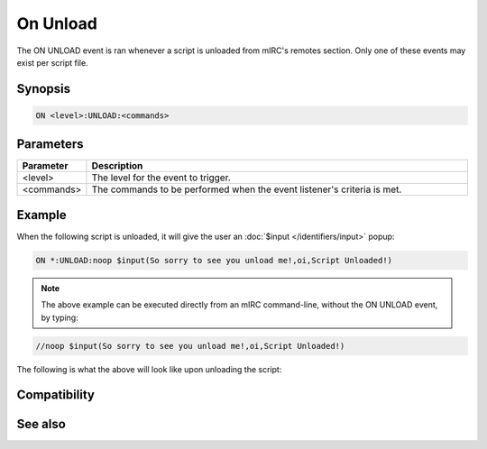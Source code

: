 On Unload
=========

The ON UNLOAD event is ran whenever a script is unloaded from mIRC's remotes section. Only one of these events may exist per script file.

Synopsis
--------

.. code:: text

    ON <level>:UNLOAD:<commands>

Parameters
----------

.. list-table::
    :widths: 15 85
    :header-rows: 1

    * - Parameter
      - Description
    * - <level>
      - The level for the event to trigger.
    * - <commands>
      - The commands to be performed when the event listener's criteria is met.

Example
-------

When the following script is unloaded, it will give the user an :doc:`$input </identifiers/input>` popup:

.. code:: text

    ON *:UNLOAD:noop $input(So sorry to see you unload me!,oi,Script Unloaded!)

.. note:: The above example can be executed directly from an mIRC command-line, without the ON UNLOAD event, by typing:

.. code:: text

    //noop $input(So sorry to see you unload me!,oi,Script Unloaded!)

The following is what the above will look like upon unloading the script:

.. figure:: img/Onunload_event_example.png.webp

Compatibility
-------------

.. compatibility:: 2.1a

See also
--------

.. hlist::
    :columns: 4

    * :doc:`on load </events/on_load>`
    * :doc:`on start </events/on_start>`
    * :doc:`/load </commands/load>`
    * :doc:`/unload </commands/unload>`

